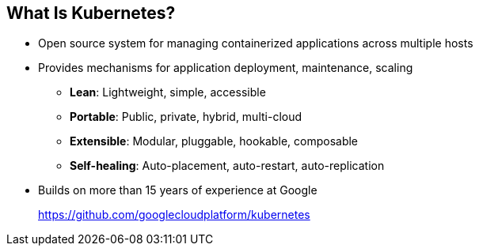 == What Is Kubernetes?
:noaudio:

* Open source system for managing containerized applications
across multiple hosts

* Provides mechanisms for application deployment, maintenance, scaling
** *Lean*: Lightweight, simple, accessible
** *Portable*: Public, private, hybrid, multi-cloud
** *Extensible*: Modular, pluggable, hookable, composable
** *Self-healing*: Auto-placement, auto-restart, auto-replication

* Builds on more than 15 years of experience at Google
+
https://github.com/googlecloudplatform/kubernetes

ifdef::showscript[]

=== Transcript

Kubernetes is an open source system for managing containerized applications
across multiple hosts. It provides basic mechanisms for deployment, maintenance,
and scaling of applications.

Kubernetes is lean, portable, extensible, and self-healing. Kubernetes builds
upon more than 15 years of experience at Google.

endif::showscript[]

